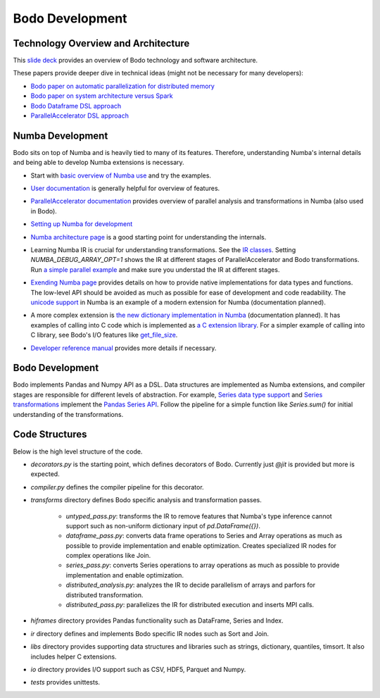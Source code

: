 .. _development:

Bodo Development
================

Technology Overview and Architecture
------------------------------------

This `slide deck <https://drive.google.com/open?id=1jLikSEAqOFf8kKO8vgT7ru6dKU1LGiDR>`_
provides an overview of Bodo technology and software architecture.

These papers provide deeper dive in technical ideas (might not be necessary for many developers):

- `Bodo paper on automatic parallelization for distributed memory <http://dl.acm.org/citation.cfm?id=3079099>`_
- `Bodo paper on system architecture versus Spark <http://dl.acm.org/citation.cfm?id=3103004>`_
- `Bodo Dataframe DSL approach <https://arxiv.org/abs/1704.02341>`_
- `ParallelAccelerator DSL approach <https://users.soe.ucsc.edu/~lkuper/papers/parallelaccelerator-ecoop17.pdf>`_


Numba Development
-----------------

Bodo sits on top of Numba and is heavily tied to many of its features.
Therefore, understanding Numba's internal details and being able to develop Numba extensions
is necessary.


- Start with `basic overview of Numba use <http://numba.pydata.org/numba-doc/latest/user/5minguide.html>`_ and try the examples.
- `User documentation <http://numba.pydata.org/numba-doc/latest/user/index.html>`_ is generally helpful for overview of features.
- | `ParallelAccelerator documentation <http://numba.pydata.org/numba-doc/latest/user/parallel.html>`_
    provides overview of parallel analysis and transformations in Numba (also used in Bodo).
- `Setting up Numba for development <http://numba.pydata.org/numba-doc/latest/developer/contributing.html>`_
- | `Numba architecture page <http://numba.pydata.org/numba-doc/latest/developer/architecture.html>`_
    is a good starting point for understanding the internals.
- | Learning Numba IR is crucial for understanding transformations.
    See the `IR classes <https://github.com/numba/numba/blob/master/numba/ir.py>`_.
    Setting `NUMBA_DEBUG_ARRAY_OPT=1` shows the IR at different stages
    of ParallelAccelerator and Bodo transformations. Run `a simple parallel
    example <http://numba.pydata.org/numba-doc/latest/user/parallel.html#explicit-parallel-loops>`_
    and make sure you understad the IR at different stages.
- | `Exending Numba page <http://numba.pydata.org/numba-doc/latest/extending/index.html>`_
    provides details on how to provide native implementations for data types and functions.
    The low-level API should be avoided as much as possible for ease of development and
    code readability. The `unicode support <https://github.com/numba/numba/blob/master/numba/unicode.py>`_
    in Numba is an example of a modern extension for Numba (documentation planned).
- | A more complex extension is `the new dictionary implementation in
    Numba <https://github.com/numba/numba/blob/master/numba/dictobject.py>`_ (documentation planned).
    It has examples of calling into C code which is implemented as
    `a C extension library <https://github.com/numba/numba/blob/master/numba/_dictobject.c>`_.
    For a simpler example of calling into C library, see Bodo's I/O features like
    `get_file_size <https://github.com/IntelLabs/bodo/blob/master/bodo/io.py#L12>`_.
- | `Developer reference manual <http://numba.pydata.org/numba-doc/latest/developer/index.html>`_
    provides more details if necessary.

Bodo Development
----------------

Bodo implements Pandas and Numpy API as a DSL.
Data structures are implemented as Numba extensions, and
compiler stages are responsible for different levels of abstraction.
For example, `Series data type support <https://github.com/IntelLabs/bodo/blob/master/bodo/hiframes/pd_series_ext.py>`_
and `Series transformations <https://github.com/IntelLabs/bodo/blob/master/bodo/transforms/series_pass.py>`_
implement the `Pandas Series API <https://pandas.pydata.org/pandas-docs/stable/reference/api/pandas.Series.html>`_.
Follow the pipeline for a simple function like `Series.sum()`
for initial understanding of the transformations.

Code Structures
---------------

Below is the high level structure of the code.

- `decorators.py` is the starting point, which defines decorators of Bodo.
  Currently just `@jit` is provided but more is expected.
- `compiler.py` defines the compiler pipeline for this decorator.
- `transforms` directory defines Bodo specific analysis and transformation passes.

    - `untyped_pass.py`: transforms the IR to remove features that Numba's type inference cannot support
      such as non-uniform dictionary input of `pd.DataFrame({})`.
    - `dataframe_pass.py`: converts data frame operations to Series and Array operations
      as much as possible to provide implementation and enable optimization.
      Creates specialized IR nodes for complex operations like Join.
    - `series_pass.py`: converts Series operations to array operations as much as possible
      to provide implementation and enable optimization.
    - `distributed_analysis.py`: analyzes the IR to decide parallelism of arrays and parfors
      for distributed transformation.
    - `distributed_pass.py`: parallelizes the IR for distributed execution and inserts MPI calls.

- `hiframes` directory provides Pandas functionality such as DataFrame, Series and Index.
- `ir` directory defines and implements Bodo specific IR nodes such as Sort and Join.
- `libs` directory provides supporting data structures and libraries such as strings,
  dictionary, quantiles, timsort. It also includes helper C extensions.
- `io` directory provides I/O support such as CSV, HDF5, Parquet and Numpy.
- `tests` provides unittests.
